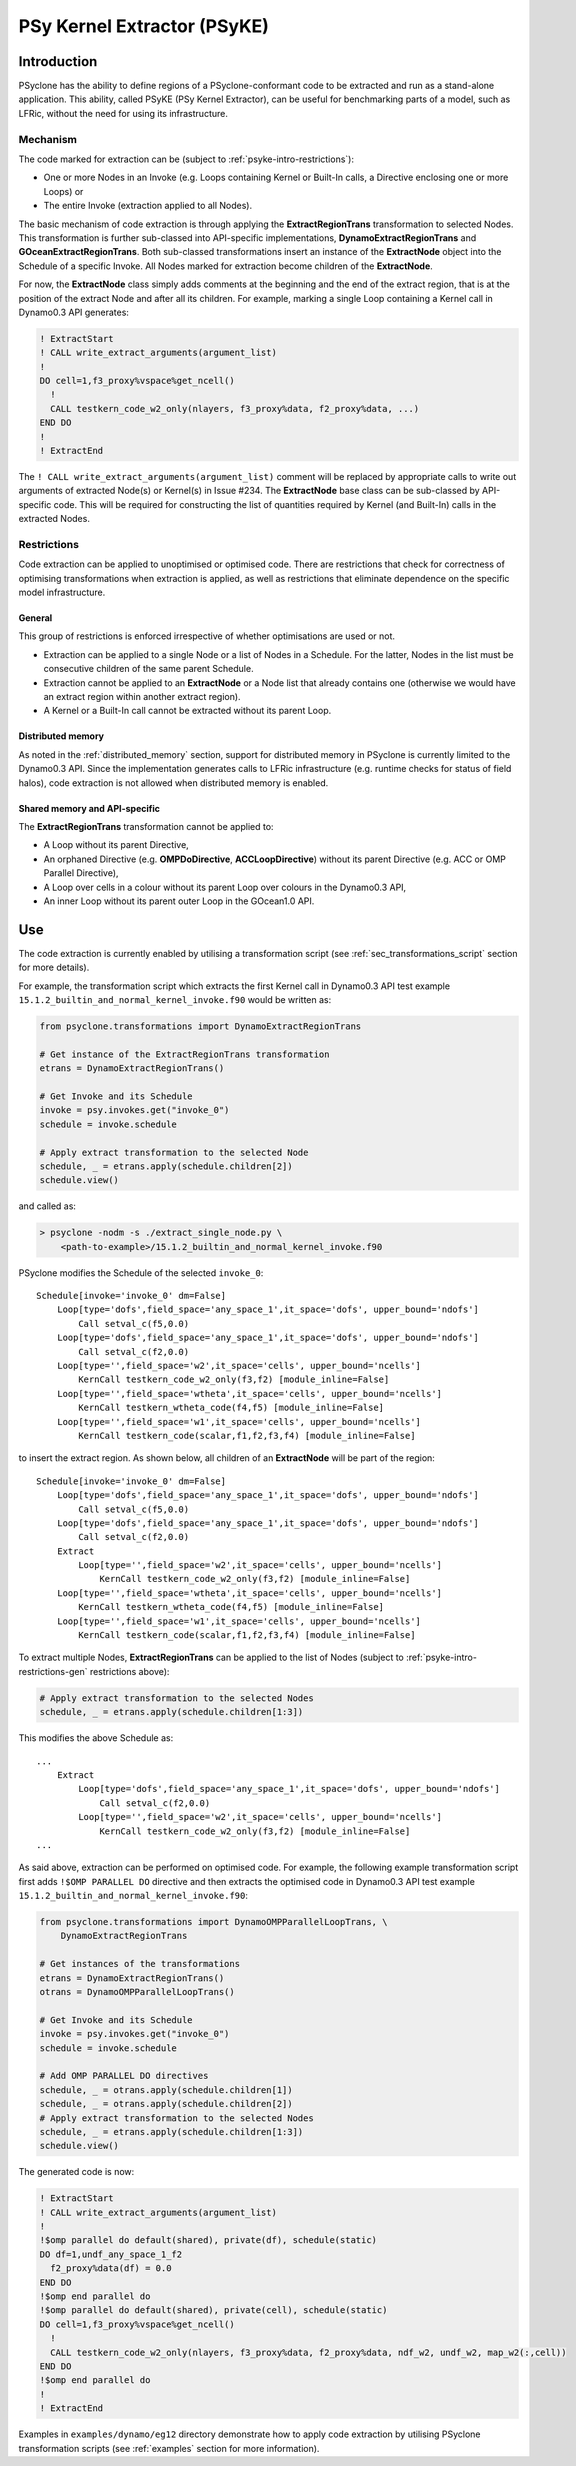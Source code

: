 .. -----------------------------------------------------------------------------
.. BSD 3-Clause License
..
.. Copyright (c) 2019, Science and Technology Facilities Council
.. All rights reserved.
..
.. Redistribution and use in source and binary forms, with or without
.. modification, are permitted provided that the following conditions are met:
..
.. * Redistributions of source code must retain the above copyright notice, this
..   list of conditions and the following disclaimer.
..
.. * Redistributions in binary form must reproduce the above copyright notice,
..   this list of conditions and the following disclaimer in the documentation
..   and/or other materials provided with the distribution.
..
.. * Neither the name of the copyright holder nor the names of its
..   contributors may be used to endorse or promote products derived from
..   this software without specific prior written permission.
..
.. THIS SOFTWARE IS PROVIDED BY THE COPYRIGHT HOLDERS AND CONTRIBUTORS
.. "AS IS" AND ANY EXPRESS OR IMPLIED WARRANTIES, INCLUDING, BUT NOT
.. LIMITED TO, THE IMPLIED WARRANTIES OF MERCHANTABILITY AND FITNESS
.. FOR A PARTICULAR PURPOSE ARE DISCLAIMED. IN NO EVENT SHALL THE
.. COPYRIGHT HOLDER OR CONTRIBUTORS BE LIABLE FOR ANY DIRECT, INDIRECT,
.. INCIDENTAL, SPECIAL, EXEMPLARY, OR CONSEQUENTIAL DAMAGES (INCLUDING,
.. BUT NOT LIMITED TO, PROCUREMENT OF SUBSTITUTE GOODS OR SERVICES;
.. LOSS OF USE, DATA, OR PROFITS; OR BUSINESS INTERRUPTION) HOWEVER
.. CAUSED AND ON ANY THEORY OF LIABILITY, WHETHER IN CONTRACT, STRICT
.. LIABILITY, OR TORT (INCLUDING NEGLIGENCE OR OTHERWISE) ARISING IN
.. ANY WAY OUT OF THE USE OF THIS SOFTWARE, EVEN IF ADVISED OF THE
.. POSSIBILITY OF SUCH DAMAGE.
.. -----------------------------------------------------------------------------
.. Written I. Kavcic, Met Office

.. _psyke:

PSy Kernel Extractor (PSyKE)
============================

.. _psyke-intro:

Introduction
------------

PSyclone has the ability to define regions of a PSyclone-conformant code
to be extracted and run as a stand-alone application. This ability, called
PSyKE (PSy Kernel Extractor), can be useful for benchmarking parts of a
model, such as LFRic, without the need for using its infrastructure.

.. _psyke-intro-mechanism:

Mechanism
+++++++++

The code marked for extraction can be (subject to 
:ref:`psyke-intro-restrictions`):

* One or more Nodes in an Invoke (e.g. Loops containing Kernel or
  Built-In calls, a Directive enclosing one or more Loops) or

* The entire Invoke (extraction applied to all Nodes).

The basic mechanism of code extraction is through applying the
**ExtractRegionTrans** transformation to selected Nodes. This
transformation is further sub-classed into API-specific implementations,
**DynamoExtractRegionTrans** and **GOceanExtractRegionTrans**. Both
sub-classed transformations insert an instance of the **ExtractNode**
object into the Schedule of a specific Invoke. All Nodes marked for
extraction become children of the **ExtractNode**.

For now, the **ExtractNode** class simply adds comments at the beginning
and the end of the extract region, that is at the position of the extract
Node and after all its children. For example, marking a single Loop
containing a Kernel call in Dynamo0.3 API generates:

.. code-block:: fortran

      ! ExtractStart
      ! CALL write_extract_arguments(argument_list)
      !
      DO cell=1,f3_proxy%vspace%get_ncell()
        !
        CALL testkern_code_w2_only(nlayers, f3_proxy%data, f2_proxy%data, ...)
      END DO 
      !
      ! ExtractEnd

The ``! CALL write_extract_arguments(argument_list)`` comment will be
replaced by appropriate calls to write out arguments of extracted Node(s)
or Kernel(s) in Issue #234. The **ExtractNode** base class can be sub-classed
by API-specific code. This will be required for constructing the list of
quantities required by Kernel (and Built-In) calls in the extracted Nodes.

.. _psyke-intro-restrictions:

Restrictions
++++++++++++

Code extraction can be applied to unoptimised or optimised code. There are
restrictions that check for correctness of optimising transformations when
extraction is applied, as well as restrictions that eliminate dependence on
the specific model infrastructure.

.. _psyke-intro-restrictions-gen:

General
#######

This group of restrictions is enforced irrespective of whether optimisations
are used or not.

* Extraction can be applied to a single Node or a list of Nodes in a
  Schedule. For the latter, Nodes in the list must be consecutive children
  of the same parent Schedule.

* Extraction cannot be applied to an **ExtractNode** or a Node list that
  already contains one (otherwise we would have an extract region within
  another extract region).

* A Kernel or a Built-In call cannot be extracted without its parent Loop.

.. _psyke-intro-restrictions-dm:

Distributed memory
##################

As noted in the :ref:`distributed_memory` section, support for distributed
memory in PSyclone is currently limited to the Dynamo0.3 API. Since the
implementation generates calls to LFRic infrastructure (e.g. runtime checks
for status of field halos), code extraction is not allowed when distributed
memory is enabled.

.. _psyke-intro-restrictions-shared:

Shared memory and API-specific
##############################

The **ExtractRegionTrans** transformation cannot be applied to:

* A Loop without its parent Directive,

* An orphaned Directive (e.g. **OMPDoDirective**, **ACCLoopDirective**)
  without its parent Directive (e.g. ACC or OMP Parallel Directive),

* A Loop over cells in a colour without its parent Loop over colours in
  the Dynamo0.3 API,

* An inner Loop without its parent outer Loop in the GOcean1.0 API.

.. _psyke-use:

Use
---

The code extraction is currently enabled by utilising a transformation
script (see :ref:`sec_transformations_script` section for more details).

For example, the transformation script which extracts the first Kernel call
in Dynamo0.3 API test example ``15.1.2_builtin_and_normal_kernel_invoke.f90``
would be written as:

.. code-block:: python

  from psyclone.transformations import DynamoExtractRegionTrans

  # Get instance of the ExtractRegionTrans transformation
  etrans = DynamoExtractRegionTrans()

  # Get Invoke and its Schedule
  invoke = psy.invokes.get("invoke_0")
  schedule = invoke.schedule

  # Apply extract transformation to the selected Node
  schedule, _ = etrans.apply(schedule.children[2])
  schedule.view()

and called as:

.. code-block:: bash

  > psyclone -nodm -s ./extract_single_node.py \
      <path-to-example>/15.1.2_builtin_and_normal_kernel_invoke.f90

PSyclone modifies the Schedule of the selected ``invoke_0``:

::

  Schedule[invoke='invoke_0' dm=False]
      Loop[type='dofs',field_space='any_space_1',it_space='dofs', upper_bound='ndofs']
          Call setval_c(f5,0.0)
      Loop[type='dofs',field_space='any_space_1',it_space='dofs', upper_bound='ndofs']
          Call setval_c(f2,0.0)
      Loop[type='',field_space='w2',it_space='cells', upper_bound='ncells']
          KernCall testkern_code_w2_only(f3,f2) [module_inline=False]
      Loop[type='',field_space='wtheta',it_space='cells', upper_bound='ncells']
          KernCall testkern_wtheta_code(f4,f5) [module_inline=False]
      Loop[type='',field_space='w1',it_space='cells', upper_bound='ncells']
          KernCall testkern_code(scalar,f1,f2,f3,f4) [module_inline=False]

to insert the extract region. As shown below, all children of an
**ExtractNode** will be part of the region:

::

  Schedule[invoke='invoke_0' dm=False]
      Loop[type='dofs',field_space='any_space_1',it_space='dofs', upper_bound='ndofs']
          Call setval_c(f5,0.0)
      Loop[type='dofs',field_space='any_space_1',it_space='dofs', upper_bound='ndofs']
          Call setval_c(f2,0.0)
      Extract
          Loop[type='',field_space='w2',it_space='cells', upper_bound='ncells']
              KernCall testkern_code_w2_only(f3,f2) [module_inline=False]
      Loop[type='',field_space='wtheta',it_space='cells', upper_bound='ncells']
          KernCall testkern_wtheta_code(f4,f5) [module_inline=False]
      Loop[type='',field_space='w1',it_space='cells', upper_bound='ncells']
          KernCall testkern_code(scalar,f1,f2,f3,f4) [module_inline=False]

To extract multiple Nodes, **ExtractRegionTrans** can be applied to the list
of Nodes (subject to :ref:`psyke-intro-restrictions-gen` restrictions above):

.. code-block:: python

  # Apply extract transformation to the selected Nodes
  schedule, _ = etrans.apply(schedule.children[1:3])

This modifies the above Schedule as:

::

  ...
      Extract
          Loop[type='dofs',field_space='any_space_1',it_space='dofs', upper_bound='ndofs']
              Call setval_c(f2,0.0)
          Loop[type='',field_space='w2',it_space='cells', upper_bound='ncells']
              KernCall testkern_code_w2_only(f3,f2) [module_inline=False]
  ...

As said above, extraction can be performed on optimised code. For example,
the following example transformation script first adds ``!$OMP PARALLEL DO``
directive and then extracts the optimised code in Dynamo0.3 API test
example ``15.1.2_builtin_and_normal_kernel_invoke.f90``:

.. code-block:: python

  from psyclone.transformations import DynamoOMPParallelLoopTrans, \
      DynamoExtractRegionTrans

  # Get instances of the transformations
  etrans = DynamoExtractRegionTrans()
  otrans = DynamoOMPParallelLoopTrans()

  # Get Invoke and its Schedule
  invoke = psy.invokes.get("invoke_0")
  schedule = invoke.schedule

  # Add OMP PARALLEL DO directives
  schedule, _ = otrans.apply(schedule.children[1])
  schedule, _ = otrans.apply(schedule.children[2])
  # Apply extract transformation to the selected Nodes
  schedule, _ = etrans.apply(schedule.children[1:3])
  schedule.view()

The generated code is now:

.. code-block:: fortran

      ! ExtractStart
      ! CALL write_extract_arguments(argument_list)
      !
      !$omp parallel do default(shared), private(df), schedule(static)
      DO df=1,undf_any_space_1_f2
        f2_proxy%data(df) = 0.0
      END DO
      !$omp end parallel do
      !$omp parallel do default(shared), private(cell), schedule(static)
      DO cell=1,f3_proxy%vspace%get_ncell()
        !
        CALL testkern_code_w2_only(nlayers, f3_proxy%data, f2_proxy%data, ndf_w2, undf_w2, map_w2(:,cell))
      END DO
      !$omp end parallel do
      !
      ! ExtractEnd

Examples in ``examples/dynamo/eg12`` directory demonstrate how to
apply code extraction by utilising PSyclone transformation scripts
(see :ref:`examples` section for more information).
